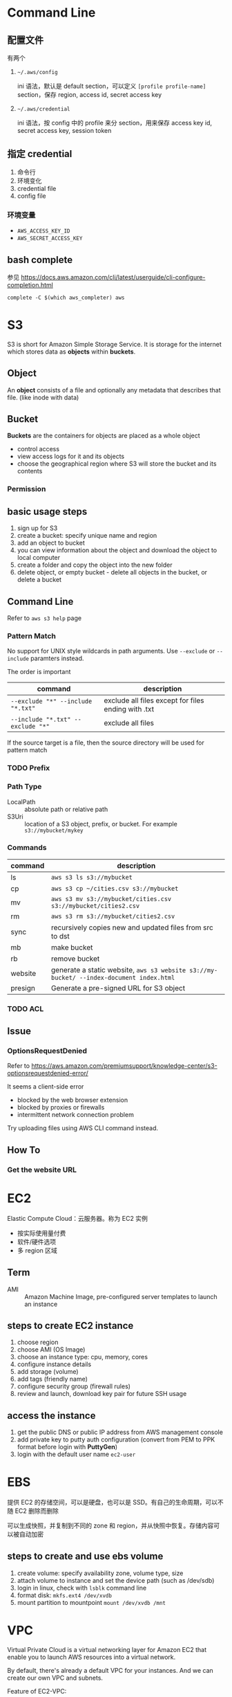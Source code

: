 * Command Line

** 配置文件

有两个 

1. =~/.aws/config=

   ini 语法，默认是 default section，可以定义 =[profile profile-name]= section，保存 region, access id, secret access key

2. =~/.aws/credential=

   ini 语法，按 config 中的 profile 来分 section，用来保存 access key id, secret access key, session token

** 指定 credential 

1. 命令行
2. 环境变化
3. credential file
4. config file

*** 环境变量

- =AWS_ACCESS_KEY_ID=
- =AWS_SECRET_ACCESS_KEY=

** bash complete

参见 https://docs.aws.amazon.com/cli/latest/userguide/cli-configure-completion.html

#+BEGIN_SRC 
complete -C $(which aws_completer) aws
#+END_SRC


* S3

S3 is short for Amazon Simple Storage Service. It is storage for the
internet which stores data as *objects* within *buckets*.

** Object

An *object* consists of a file and optionally any metadata that
describes that file. (like inode with data)

** Bucket 

*Buckets* are the containers for objects are placed as a whole object
- control access
- view access logs for it and its objects
- choose the geographical region where S3 will store the bucket and its contents

*** Permission

** basic usage steps

1. sign up for S3
2. create a bucket: specify unique name and region
3. add an object to bucket
4. you can view information about the object and download the object to local computer
5. create a folder and copy the object into the new folder
6. delete object, or empty bucket - delete all objects in the bucket, or delete a bucket

** Command Line

Refer to =aws s3 help= page

*** Pattern Match

No support for UNIX style wildcards in path arguments. Use =--exclude=
or =--include= paramters instead.

The order is important
| command                           | description                                         |
|-----------------------------------+-----------------------------------------------------|
| ~--exclude "*" --include "*.txt"~ | exclude all files except for files ending with .txt |
| ~--include "*.txt" --exclude "*"~ | exclude all files                                   |

If the source target is a file, then the source directory will be used for pattern match

*** TODO Prefix

*** Path Type

- LocalPath :: absolute path or relative path
- S3Uri :: location of a S3 object, prefix, or bucket. For example =s3://mybucket/mykey=

*** Commands

| command | description                                                                             |
|---------+-----------------------------------------------------------------------------------------|
| ls      | =aws s3 ls s3://mybucket=                                                               |
| cp      | =aws s3 cp ~/cities.csv s3://mybucket=                                                  |
| mv      | =aws s3 mv s3://mybucket/cities.csv s3://mybucket/cities2.csv=                          |
| rm      | =aws s3 rm s3://mybucket/cities2.csv=                                                   |
| sync    | recursively copies new and updated files from src to dst                                |
| mb      | make bucket                                                                             |
| rb      | remove bucket                                                                           |
| website | generate a static website, =aws s3 website s3://my-bucket/ --index-document index.html= |
| presign | Generate a pre-signed URL for S3 object                                                 |

*** TODO ACL

** Issue

*** OptionsRequestDenied

Refer to https://aws.amazon.com/premiumsupport/knowledge-center/s3-optionsrequestdenied-error/

It seems a client-side error
- blocked by the web browser extension
- blocked by proxies or firewalls
- intermittent network connection problem 

Try uploading files using AWS CLI command instead.

** How To
*** Get the website URL

* EC2

Elastic Compute Cloud：云服务器。称为 EC2 实例

- 按实际使用量付费
- 软件/硬件选项
- 多 region 区域

** Term

- AMI :: Amazon Machine Image, pre-configured server templates to launch an instance

** steps to create EC2 instance

1. choose region
2. choose AMI (OS Image)
3. choose an instance type: cpu, memory, cores
4. configure instance details
5. add storage (volume)
6. add tags (friendly name)
7. configure security group (firewall rules)
8. review and launch, download key pair for future SSH usage


** access the instance

1. get the public DNS or public IP address from AWS management console
2. add private key to putty auth configuration (convert from PEM to PPK format before login with *PuttyGen*)
3. login with the default user name =ec2-user= 

* EBS

提供 EC2 的存储空间，可以是硬盘，也可以是 SSD。有自己的生命周期，可以不随 EC2 删除而删除

可以生成快照，并复制到不同的 zone 和 region，并从快照中恢复。存储内容可以被自动加密

** steps to create and use ebs volume

1. create volume: specify availability zone, volume type, size
2. attach volume to instance and set the device path (such as /dev/sdb)
3. login in linux, check with =lsblk= command line
4. format disk: =mkfs.ext4 /dev/xvdb=
5. mount partition to mountpoint =mount /dev/xvdb /mnt=

* VPC

Virtual Private Cloud is a virtual networking layer for Amazon EC2
that enable you to launch AWS resources into a virtual network.

By default, there's already a default VPC for your instances. And we
can create our own VPC and subnets.

Feature of EC2-VPC:
- static and persisted private IPv4 addresses to instance
- optionally associated an IPv6 CIDE block to VPC
- optionally assign IPv6 address to instance
- define multiple network interfaces to your instance
- manage security group membership
- egress/ingress filtering
- ACL
- run your instance on single-tenant hardware (?)

VPC information
- subnet
- internet gateway
- route table
  + main route table (by default)
  + custom route table


** Key Concept

- isolate from other virtual network
  - IP address range
  - subnets
    + public subnet that can connect to the internet
    + private subnet for resources that won't be connected to the internet
  - security groups
  - configure route tables

** Architecture

*** Default VPC

#+CAPTION
[[./images/default-vpc-diagram.png]]
VPC may span multiple zones and there's a separated subnet in each zone.

Each instance that launch into a default subnet has
- a private IPv4 address
- a public IPv4 address

These instances can communicate with the internet through the internet gateway.

*** Nondefault VPC

#+CAPTION: Nondefault VPC Diagram
[[./images/nondefault-vpc-diagram.png]]

- Only private IPv4 addresses are assigned
- instances can communicate with each other (even across the subnets)
- there's no internet gateway been attached to this VPC

**** Enable internet access

#+CAPTION: Internet gateway Diagram
[[./images/internet-gateway-diagram.png]]

1. Attach an internet gateway to this VPC
2. associate an Elastic IP to the instance


**** NAT

For the scenario that to allow outbound traffic only by 
- create a NAT device (has an Elastic IP address and connects to the internet through an internet gateway)
- and map multiple private IPv4 addresses to single IPv4 address


**** TODO IPv6

**** TODO VPN

**** TODO PrivateLink

** Different from traditional network
** TODO VPC Endpoints
** TODO DNS
** TODO Hardware tenancy
** TODO Security Group

Acts as a virtual firewall to control the traffic for its associated instances.

Rules contains:
- inbound rules
- outbound rules

Associate a security group with an instance when launching the instance.

There's a default security group

*** inbound rules

IP + Protocol + Port Range + Comments

- public IPv4 address range of your home network


- Type
  - Protocol
  - Port Range
- Source
  - Custom
  - Anywhere
  - My IP
- Description

*** outbound rules


** How to

*** check the internet gateway info of VPC

*** display the main route table rules 

*** get the custom route table info of VPC

- local route, allow instances to communicate with each other
- outside flow

*** check the default security group

*** get the subnet info of VPC

*** describe VPCs

#+BEGIN_SRC bash
aws ec2 describe-vpcs
#+END_SRC

Return list of VPC configurations
- CIDR block
- DHCP options set
- Tenancy: if allow tenancy of instances launched into the VPC
- is default
- Owner ID: Aws account

*** expose service inside a non-default VPC

1. create a VPC (specify CIDR)
2. attach an internet gateway
3. create subnet (specify subnet's CIDR)
4. create a custom route table and associate it with the subnet

*** launch an instance
*** assign an elastic IP address to your instance

- specify the subnet

**** TODO AMI
** Reference

- [[https://docs.aws.amazon.com/vpc/latest/userguide/what-is-amazon-vpc.html][What is Amazon VPC]]
- [[https://docs.aws.amazon.com/vpc/latest/userguide/getting-started-ipv4.html][getting started with IPv4]]

* ECS

Elastic Container Service is the service to run Docker application on a scalable cluster.

* EKS

EKS is short for Elastic Kubernetes Service which is a logical
grouping of EC2 compute instances that run your containers. EKS works
as a managed service that makes it easy for you to use Kubernetes on
AWS without needing to install and operate the Kubernetes control plane.

A cluster consists of the _control plane_ and the _data plane_.

There're two types of instances:
- master ::  host the Kubernetes API server and control how, when, and where your container run
- worker :: compute instance where your containers actually run and process data

Pod is the basic component of the Kubernetes which includes containers
and specifications for how they should run, networking, and storage.

=etcd= is a distributed key value store that lets you store and share
data across a distributed cluster of machines. K8s's control plane
data is stored in =etcd=.

** TODO What is 

*** control plane

*** node group

*** IAM identity mapping

*** security group

** Steps to deploy

1. Provision and EKS cluster
2. Amazon EC2
3. Connect to EKS

** create cluster with eksctl

Refer to https://docs.aws.amazon.com/eks/latest/userguide/getting-started-eksctl.html

*** prerequisites

**** install awscli

#+BEGIN_SRC bash
pip install awscli --upgrade --user
#+END_SRC

**** configure awscli credential

Login with access key, secret access key, AWS region, and output
format. This information is stored in a profile named /default/.

#+BEGIN_SRC bash
aws configure
#+END_SRC

**** install eksctl

#+BEGIN_SRC bash
curl --silent --location "https://github.com/weaveworks/eksctl/releases/download/latest_release/eksctl_$(uname -s)_amd64.tar.gz" | tar xz -C /tmp
mv /tmp/eksctl ~/.local/bin
eksctl version
#+END_SRC

**** install kubectl
skip


*** create EKS cluster and worker nodes

**** create

#+BEGIN_SRC bash
eksctl create cluster \
  --name larry-testing \
  --version 1.13 \
  --nodegroup-name standard-workers \
  --node-type t3.medium \
  --nodes 2 \
  --nodes-min 1 \
  --nodes-max 3 \
  --node-ami auto
#+END_SRC

**** verify

#+BEGIN_SRC bash
kubectl get svc
#+END_SRC

** create cluster with AWS Management Console

*** Prerequisites

Prerequisites contain
- create an IAM role that k8s can assume to create AWS resources, such as Elastic Load balancing
- create a VPC and security group

**** create EKS service role in the IAM console

1. select AWS service, EKS use case
2. skip permission step, choose *Next: Tags*
3. (optional) add metadata to the role by attaching tags
4. review and assign a unique name for your role
5. create role

**** create EKS Cluster VPC

1. goto [[https://console.aws.amazon.com/cloudformation][CloudFormation console]]
2. select region and create stack
3. use the Amazon S3 URL template source
4. fill in URL =https://amazon-eks.s3-us-west-2.amazonaws.com/cloudformation/2019-02-11/amazon-eks-vpc-private-subnets.yaml=
5. fill out the parameters
   + Stack name: unique name
   + VpcBlock: CIDR range for your VPC
   + PublicSubnet01Block: CIDR range for public subnet1
   + PublicSubnet02Block: CIDR range for public subnet2
   + PrivateSubnet01Block: CIDR range for private subnet1
   + PrivateSubnet02Block: CIDR range for private subnet2
6. (optional) tag your stack resources
7. review and create
8. select the stack that is created and record the *SecurityGroups* value in the *Outputs*
9. record *VpcId* for the VPC that was created
10. record the *SubnetIds* for the subnets that were created
11. Tag your private subnets so the k8s knows that it can use them for internal load balancers
    1. goto [[https://console.aws.amazon.com/vpc/][VPC console]] and choose *Subnets*
    2. select the two private subnets and create new tag =kubernetes.io/role/inernal-elb= with value =1=


***** SecurityGroups

Apply to the cross-account elastic network interfaces that are created
in your subnets that allow the Amazon EKS control plane to communicate
with your worker nodes.

***** VpcID

The VPC that worker nodes run on

***** SubnetIds

The subnets that your worker nodes are launched into.

**** install kubectl

skip

**** install awscli

skip


*** create EKS cluster

1. goto [[https://console.aws.amazon.com/eks/home#/clusters][EKS console]]
2. Choose *Create cluster*
3. fill in fields
   + cluster name: uniqune name for your cluster
   + kubernetes version: the version of kubernetes to use for your cluster
   + Role ARN: the IAM role created before
   + VPC
   + Subnets: choose all private/public subnets created before
   + Security groups
   + API server endpoint access: private false
   + Logging
4. choose a cluster name and create


*** create a kubeconfig file

#+BEGIN_SRC bash
aws eks --region <region> update-kubeconfig --name <cluster-name> --kubeconfig <kubeconfig-path>
#+END_SRC

Verify by running =kubectl get svc=


*** launch and configure EKS worker nodes

**** launch worker nodes

1. wait for your cluster status to show as =ACTIVE=
2. go to [[https://console.aws.amazon.com/cloudformation/][CloudFormation console]]
3. create work nodes stack
4. use Amazon S3 template URL and fill the URL =https://amazon-eks.s3-us-west-2.amazonaws.com/cloudformation/2019-02-11/amazon-eks-nodegroup.yaml=
5. specify details
   - ClusterName must exactly match the name we used for EKS cluster
   - NodeImageId is the AMI ID, for example =ami-07ebcae043cf995aa=
   - KeyName is the EC2 Key Pair Name
   - BootstrapArguments are the extra =kubelet= arguments
6. add tag to the stack resources
7. review and create
8. waiting for the creating has finished
9. select the stack and record *NodeInstanceRole* in the output tab

**** enable worker nodes to join your cluster

1. get the kubeconfig via =awk eks update-kubeconfig= command
2. download configure map yaml configuration
   #+BEGIN_SRC bash
   curl -o aws-auth-cm.yaml https://amazon-eks.s3-us-west-2.amazonaws.com/cloudformation/2019-02-11/aws-auth-cm.yaml
   #+END_SRC
3. update the configure map and replace the =ARN of instance role= with the *NodeInstanceRole*
4. apply the configuration
5. check the nodes with =kubectl get nodes=

** delete cluster

*** remove all service with external IP

#+BEGIN_SRC bash
kubectl get svc --all-namespaces
kubectl delete svc <service-name>
#+END_SRC

*** delete the worker node AWS CloudFormation stack

#+BEGIN_SRC bash
aws cloudformation list-stacks --query StackSummaries[].StackName
aws cloudformation delete-stack --stack-name <worker-node-stack>
#+END_SRC

*** delete the EKS cluster

#+BEGIN_SRC bash
aws eks delete-cluster --name <my-cluster>
#+END_SRC

*** delete the VPC AWS CloudFormation stack

#+BEGIN_SRC bash
aws cloudformation list-stacks --query StackSummaries[].StackName
aws cloudformation delete-stack --stack-name <my-vpc-stack>
#+END_SRC

** Command line

*** aws eks

| command                                                                     | description            |
|-----------------------------------------------------------------------------+------------------------|
| aws eks list-clusters                                                       | list all clusters      |
| aws eks describe-cluster --name <cluster-name>                              | describe cluster       |
| aws eks update-kubeconfig --kubeconfig ~/.kube/output --name <cluster-name> | create kubeconfig file |
| aws eks delete-cluster --name <cluster-name>                                | delete eks cluster     |

*** eksctl

=eksctl= is a =kubectl= style like command line tool.

| command                                 | description          |
|-----------------------------------------+----------------------|
| eksctl get cluster                      | get clusters         |
| eksctl get cluster -n <cluster-name>    | show cluster details |
| eksctl delete cluster -n <cluster-name> | delete a cluster     |

** How To
*** Get the EC2 instance of the cluster

Filter the EC2 instance with VPCId

**** get the EKS clusters's metadata

Describe the cluster and record the VPCId.

#+BEGIN_SRC bash
   aws eks list-clusters
   aws eks describe-cluster --name <cluster-name>
#+END_SRC

**** filter the EC2 instance with VPC id

#+BEGIN_SRC bash
aws ec2 describe-instances --filter Name=network-interface.vpc-id,Values=${VPCID}
#+END_SRC

* KMS

Key Management Service 的缩写，用于创建和管理 CMK (Control Customer Master Keys，用于加密数据）

CMKs 的常规操作包括

- 创建、删除、修改
- 启用、禁用
- 自动 rotation
- alias


** Concepts

- CMKs :: master key with metadata (key ID, date, description, state)
- alias :: identify an associated CMK within an account and region. Can be used as the =key-id= to describe or tag the CMK
- Key identifier :: unique identity for the customer master keys
  1. key arn
  2. key id
  3. alias
  4. alias ARN

** How to 

*** select keys by alias

#+BEGIN_SRC sh
aws kms list-aliases
#+END_SRC

*** describe key

#+BEGIN_SRC sh
aws kms describe-key --key-id e049c24a-8370-4ddb-8233-7bfe7c959190
#+END_SRC


*** list tags 

#+BEGIN_SRC sh
 aws kms list-resource-tags --key-id e049c24a-8370-4ddb-8233-7bfe7c959190
#+END_SRC


* Landscape
** TODO Region and Zone

* CloudFormation

Declare all of your resoruces and dependencies in a template file to
create and manage AWS infrastructure deployments predictably and
repeatedly.

It can be used to leverage AWS products
- EC2
- Elastic Block Store
- Simple Notification Service
- Elastic Load Balancing

** What is

*** TODO Stack

** How to

*** get stack template

- Use command =aws cloudformation get-template --stack-name <stack-name>=
- Or check it in cloudformation, stack, template tab page.

** Commands

| command                                                      | description          |
|--------------------------------------------------------------+----------------------|
| aws cloudformation list-stacks                               | list stacks          |
| aws cloudformation describe-stacks --stack-name <stack-name> | describe stack       |
| aws cloudformation get-template --stack-name <stack-name>    | get stack's template |
| aws cloudformation delete-stack --stack-name <stack-name>    | delete a stack       |


* TODO TODO

** awscli command parameters

* HOWTO

** get current region

#+BEGIN_SRC bash
aws configure --profile default get region
#+END_SRC

** get access key

#+BEGIN_SRC bash
aws configure get aws_access_key_id
#+END_SRC

Or you can get the credential by check files =~/.aws/config= and ~/.aws/credential~

** get IAM access ID

Get access key (without secret access token)
#+BEGIN_SRC sh
aws iam list-access-keys --user-name 'larry.zhao01@sap.com'
#+END_SRC

每个用户最多有两个 access ID，secret access token 仅在创建时返回，之后无法再次获得
 
** rotate access key

每个用户最多有两个 access ID，secret access token 仅在创建时返回，之后无法再次获得

1. 创建新 access key: ~aws iam create-access-key~ ，记录 secret access key
2. 禁用老的 access key: ~aws iam update-access-key --access-key-id access-key --status Inactive~
3. 删除老的 access key: ~aws iam delete-access-key --access-key-id access-key~

* IAM

全称是 AWS Identity and Access Management，包括了认证和授权两部分功能

1. authenticate (sign in)
2. authorized (permission control)

Root user/password 有最高的权限，一般不应用于实际生产环境。而是创建其它的 IAM 账户来使用。



** 使用场景

为不同的客户生成 IAM User，每个 IAM 用户都有自己的权限配置，来限制不同的资源访问



** Terms

| Name      | Description                         |
|-----------+-------------------------------------|
| principal | 使用者，使用 root credential 或 IAM |
| resources | 要访问的 AWS 资源                   |
| identity  | 标识 IAM，如 user, group, role      |


** Policy

*** Indentity-based policy

*** Resource-based policy

跨不同的 account 访问资源，例如跨 AWS account 访问 ECR


** User, Group, Role

三类

1. root user :: 邮箱名和密码登录, root user 有最高的权限，类似于 linux
                root 用户。不要用于日常生产环境，而是新建 IAM 用户来使
                用。

2. IAM users :: root 账号下的子账号，有独立的密码和权限管理。不一定是
                真正的“人”，也可能分配给某个应用使用

3. Federating users :: 使用外部账户登录，需要与 SSO 或者 IDP 集成



** Permissions, Policies

创建 policy，并将之赋予 IAM identity 或者 AWS resource，进行访问管理 (Access Management）


** identity-based policy

Control what _actions_ the _identity_ can perform, on which _resources_, and under what _conditions_

可以在 user, group, role 嵌入式的指定，也可以创建 policy 并在 user, group, role 中引用之

*** Account

- 对于单账户 (single account) ，可以通过 policy 来管理
- 对于多账户，使用 IAM roles, resource-based policy, ACL 来管理

*** User

创建 identity-based policy ，把 policy 授予 user 或者 group。Policy 以 JSON 描述，包括

| Name     | Description |
|----------+-------------|
| Effect   | Allow/Deny  |
| Action   | dynamodb:*  |
| Resource | ARN path    | 

上表中层次可以描述为

1. Service: dynamodb
2. Action: *
3. Resource: ARN path

*** Group

用于为多个用户配置相同的 policy

*** Federated Users

外部用户在 AWS account 没有对应的 identities，因此需要创建一个 role，并为 role 分配以 policy。外部来的用户会匹配到一个 role


** resource-based policy

policy 被内联设置在 resource 上，用于跨 AWS account 访问资源 

Question: 跨 AWS account 能否通过 role 来访问？
